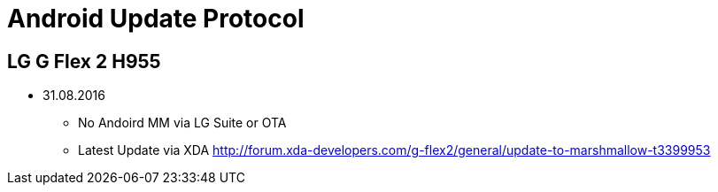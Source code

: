 = Android Update Protocol

:hp-tags: android, flex, update, lg

== LG G Flex 2 H955


* 31.08.2016 
- No Andoird MM via LG Suite or OTA
- Latest Update via XDA http://forum.xda-developers.com/g-flex2/general/update-to-marshmallow-t3399953